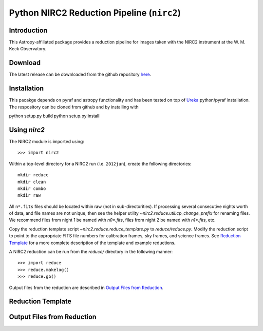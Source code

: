 ********************************************
Python NIRC2 Reduction Pipeline (``nirc2``)
********************************************

.. _numpy: http://www.numpy.org

Introduction
============

This Astropy-affiliated package provides a reduction pipeline for images
taken with the NIRC2 instrument at the W. M. Keck Observatory. 

Download
========

The latest release can be downloaded from the github repository `here
<https://github.com/jluastro/nirc2>`_.

Installation
============

This pacakge depends on pyraf and astropy functionality and has been 
tested on top of `Ureka <http://ssb.stsci.edu/ureka/>`_ python/pyraf installation.
The respository can be cloned from github and by installing with

python setup.py build
python setup.py install


Using `nirc2`
=============

The NIRC2 module is imported using::

  >>> import nirc2

Within a top-level directory for a NIRC2 run (i.e. ``2012jun``), create
the following directories::

  mkdir reduce
  mkdir clean
  mkdir combo
  mkdir raw

All ``n*.fits`` files should be located within raw (not in sub-directorities). 
If processing several consecutive nights worth of data, and file names are not
unique, then see the helper utility `~nirc2.reduce.util.cp_change_prefix` for 
renaming files. We recommend files from night 1 be named with `n0*.fits`, 
files from night 2 be named with `n1*.fits`, etc.

Copy the reduction template script `~nirc2.reduce.reduce_template.py`
to `reduce/reduce.py`. Modify the reduction script to point to the appropriate
FITS file numbers for calibration frames, sky frames, and science frames.
See `Reduction Template`_ for a more complete description of the template 
and example reductions.

A NIRC2 reduction can be run from the `reduce/` directory in the following 
manner::

  >>> import reduce
  >>> reduce.makelog()
  >>> reduce.go()

Output files from the reduction are described in `Output Files from Reduction`_.


Reduction Template
==================


Output Files from Reduction
===========================

